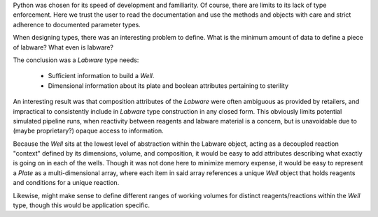 .. _extension

Python was chosen for its speed of development and familiarity. Of course,
there are limits to its lack of type enforcement. Here we trust the user to
read the documentation and use the methods and objects with care and strict
adherence to documented parameter types.


When designing types, there was an interesting problem to define. What is the
minimum amount of data to define a piece of labware? What even is labware?

The conclusion was a `Labware` type needs:

  * Sufficient information to build a `Well`.
  * Dimensional information about its plate and boolean attributes pertaining to sterility

An interesting result was that composition attributes of the `Labware` were
often ambiguous as provided by retailers, and impractical to consistently
include in `Labware` type construction in any closed form. This obviously
limits potential simulated pipeline runs, when reactivity between reagents and
labware material is a concern, but is unavoidable due to (maybe proprietary?)
opaque access to information.

Because the `Well` sits at the lowest level of abstraction within the Labware
object, acting as a decoupled reaction "context" defined by its dimensions,
volume, and composition, it would be easy to add attributes describing what
exactly is going on in each of the wells. Though it was not done here to
minimize memory expense, it would be easy to represent a `Plate` as a
multi-dimensional array, where each item in said array references a unique
`Well` object that holds reagents and conditions for a unique reaction.

Likewise, might make sense to define 
different ranges of working volumes for
distinct reagents/reactions within the `Well`
type, though this would be application
specific.

